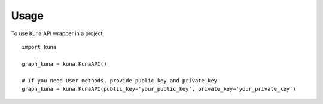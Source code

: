 =====
Usage
=====

To use Kuna API wrapper in a project::

    import kuna

    graph_kuna = kuna.KunaAPI()

    # If you need User methods, provide public_key and private_key
    graph_kuna = kuna.KunaAPI(public_key='your_public_key', private_key='your_private_key')

